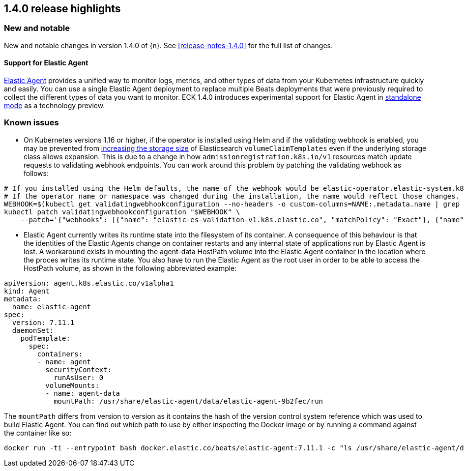 [[release-highlights-1.4.0]]
== 1.4.0 release highlights

[float]
[id="{p}-140-new-and-notable"]
=== New and notable

New and notable changes in version 1.4.0 of {n}. See <<release-notes-1.4.0>> for the full list of changes.

[float]
[id="{p}-140-agent-support"]
==== Support for Elastic Agent

link:https://www.elastic.co/guide/en/fleet/current/elastic-agent-installation-configuration.html[Elastic Agent] provides a unified way to monitor logs, metrics, and other types of data from your Kubernetes infrastructure quickly and easily. You can use a single Elastic Agent deployment to replace multiple Beats deployments that were previously required to collect the different types of data you want to monitor. ECK 1.4.0 introduces experimental support for Elastic Agent in link:https://www.elastic.co/guide/en/fleet/current/run-elastic-agent-standalone.html[standalone mode] as a technology preview.


[float]
[id="{p}-140-known-issues"]
=== Known issues

* On Kubernetes versions 1.16 or higher, if the operator is installed using Helm and if the validating webhook is enabled, you may be prevented from <<{p}-volume-claim-templates,increasing the storage size>> of Elasticsearch `volumeClaimTemplates` even if the underlying storage class allows expansion. This is due to a change in how `admissionregistration.k8s.io/v1` resources match update requests to validating webhook endpoints. You can work around this problem by patching the validating webhook as follows:


[source,sh]
----
# If you installed using the Helm defaults, the name of the webhook would be elastic-operator.elastic-system.k8s.elastic.co
# If the operator name or namespace was changed during the installation, the name would reflect those changes.
WEBHOOK=$(kubectl get validatingwebhookconfiguration --no-headers -o custom-columns=NAME:.metadata.name | grep 'k8s.elastic.co')
kubectl patch validatingwebhookconfiguration "$WEBHOOK" \
    --patch='{"webhooks": [{"name": "elastic-es-validation-v1.k8s.elastic.co", "matchPolicy": "Exact"}, {"name": "elastic-es-validation-v1beta1.k8s.elastic.co", "matchPolicy": "Exact"}]}'
----

* Elastic Agent currently writes its runtime state into the filesystem of its container. A consequence of this behaviour is that the identities of the Elastic Agents change on container restarts and any internal state of applications run by Elastic Agent is lost.  A workaround exists in mounting the agent-data HostPath volume into the Elastic Agent container in the location where the proces writes its runtime state. You also have to run the Elastic Agent as the root user in order to be able to access the HostPath volume, as shown in the following abbreviated example:
[source,yaml]
----
apiVersion: agent.k8s.elastic.co/v1alpha1
kind: Agent
metadata:
  name: elastic-agent
spec:
  version: 7.11.1
  daemonSet:
    podTemplate:
      spec:
        containers:
        - name: agent
          securityContext:
            runAsUser: 0
          volumeMounts:
          - name: agent-data
            mountPath: /usr/share/elastic-agent/data/elastic-agent-9b2fec/run
----
The `mountPath` differs from version to version as it contains the hash of the version control system reference which was used to build Elastic Agent. You can find out which path to use by either inspecting the Docker image or by running a command against the container like so:
[source,sh]
----
docker run -ti --entrypoint bash docker.elastic.co/beats/elastic-agent:7.11.1 -c "ls /usr/share/elastic-agent/data"
----